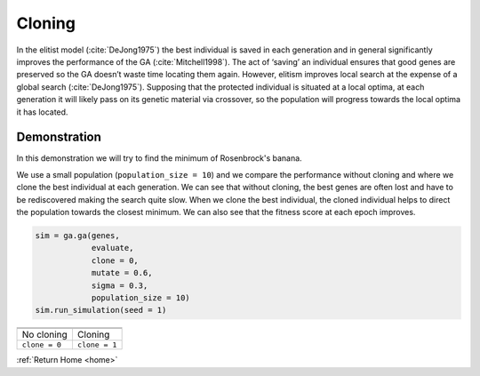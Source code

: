 Cloning
=======

In the elitist model (:cite:`DeJong1975`) the best individual is saved in each generation and in general significantly improves the performance of the GA (:cite:`Mitchell1998`). The act of ‘saving’ an individual ensures that good genes are preserved so the GA doesn’t waste time locating them again. However, elitism improves local search at the expense of a global search (:cite:`DeJong1975`). Supposing that the protected individual is situated at a local optima, at each generation it will likely pass on its genetic material via crossover, so the population will progress towards the local optima it has located. 

Demonstration
-------------

In this demonstration we will try to find the minimum of Rosenbrock's banana.

.. seealso::
    
    :ref:`Rosenbrock's banana <rosenbrock>`

We use a small population (``population_size = 10``) and we compare the performance without cloning and where we clone the best individual at each generation. We can see that without cloning, the best genes are often lost and have to be rediscovered making the search quite slow. When we clone the best individual, the cloned individual helps to direct the population towards the closest minimum. We can also see that the fitness score at each epoch improves.

.. code-block:: python

    sim = ga.ga(genes, 
                evaluate,
                clone = 0,
                mutate = 0.6,
                sigma = 0.3,
                population_size = 10)
    sim.run_simulation(seed = 1)

=============================================================  ============================================================= 
.. image:: ../_static/tuning/cloning/no_cloning_1.gif           .. image:: ../_static/tuning/cloning/cloning_1.gif 
.. image:: ../_static/tuning/cloning/no_cloning_1.png           .. image:: ../_static/tuning/cloning/cloning_1.png
No cloning                                                      Cloning
``clone = 0``                                                   ``clone = 1``                                
=============================================================  ============================================================= 

:ref:`Return Home <home>`

.. bibliography:: cloning.bib